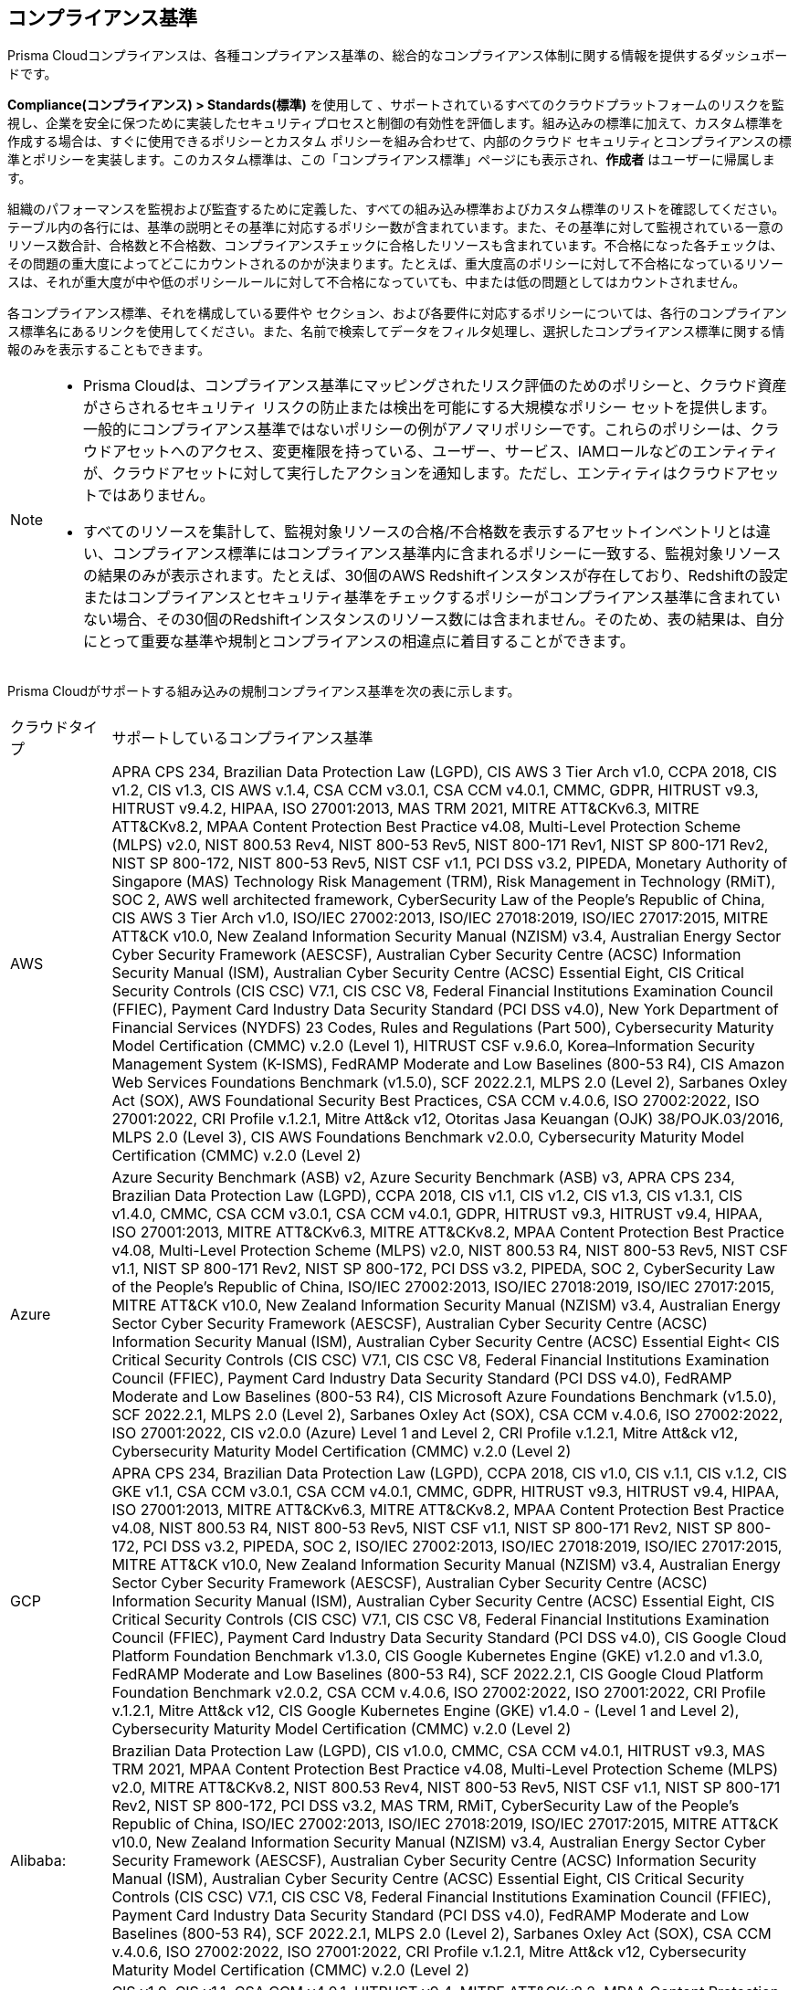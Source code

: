 [#compliance-standards]
== コンプライアンス基準
// Review the supported built-in standards.

Prisma Cloudコンプライアンスは、各種コンプライアンス基準の、総合的なコンプライアンス体制に関する情報を提供するダッシュボードです。

*Compliance(コンプライアンス) > Standards(標準)* を使用して 、サポートされているすべてのクラウドプラットフォームのリスクを監視し、企業を安全に保つために実装したセキュリティプロセスと制御の有効性を評価します。組み込みの標準に加えて、カスタム標準を作成する場合は、すぐに使用できるポリシーとカスタム ポリシーを組み合わせて、内部のクラウド セキュリティとコンプライアンスの標準とポリシーを実装します。このカスタム標準は、この「コンプライアンス標準」ページにも表示され、*作成者* はユーザーに帰属します。

組織のパフォーマンスを監視および監査するために定義した、すべての組み込み標準およびカスタム標準のリストを確認してください。テーブル内の各行には、基準の説明とその基準に対応するポリシー数が含まれています。また、その基準に対して監視されている一意のリソース数合計、合格数と不合格数、コンプライアンスチェックに合格したリソースも含まれています。不合格になった各チェックは、その問題の重大度によってどこにカウントされるのかが決まります。たとえば、重大度高のポリシーに対して不合格になっているリソースは、それが重大度が中や低のポリシールールに対して不合格になっていても、中または低の問題としてはカウントされません。

各コンプライアンス標準、それを構成している要件や セクション、および各要件に対応するポリシーについては、各行のコンプライアンス標準名にあるリンクを使用してください。また、名前で検索してデータをフィルタ処理し、選択したコンプライアンス標準に関する情報のみを表示することもできます。

[NOTE]
====
* Prisma Cloudは、コンプライアンス基準にマッピングされたリスク評価のためのポリシーと、クラウド資産がさらされるセキュリティ リスクの防止または検出を可能にする大規模なポリシー セットを提供します。
一般的にコンプライアンス基準ではないポリシーの例がアノマリポリシーです。これらのポリシーは、クラウドアセットへのアクセス、変更権限を持っている、ユーザー、サービス、IAMロールなどのエンティティが、クラウドアセットに対して実行したアクションを通知します。ただし、エンティティはクラウドアセットではありません。

* すべてのリソースを集計して、監視対象リソースの合格/不合格数を表示するアセットインベントリとは違い、コンプライアンス標準にはコンプライアンス基準内に含まれるポリシーに一致する、監視対象リソースの結果のみが表示されます。たとえば、30個のAWS Redshiftインスタンスが存在しており、Redshiftの設定またはコンプライアンスとセキュリティ基準をチェックするポリシーがコンプライアンス基準に含まれていない場合、その30個のRedshiftインスタンスのリソース数には含まれません。そのため、表の結果は、自分にとって重要な基準や規制とコンプライアンスの相違点に着目することができます。
====

Prisma Cloudがサポートする組み込みの規制コンプライアンス基準を次の表に示します。

[cols="10%a,90%a"]
|===
|クラウドタイプ
|サポートしているコンプライアンス基準


|AWS
|APRA CPS 234, Brazilian Data Protection Law (LGPD), CIS AWS 3 Tier Arch v1.0, CCPA 2018, CIS v1.2, CIS v1.3, CIS AWS v.1.4, CSA CCM v3.0.1, CSA CCM v4.0.1, CMMC, GDPR, HITRUST v9.3, HITRUST v9.4.2, HIPAA, ISO 27001:2013, MAS TRM 2021, MITRE ATT&CKv6.3, MITRE ATT&CKv8.2, MPAA Content Protection Best Practice v4.08, Multi-Level Protection Scheme (MLPS) v2.0, NIST 800.53 Rev4, NIST 800-53 Rev5, NIST 800-171 Rev1, NIST SP 800-171 Rev2, NIST SP 800-172, NIST 800-53 Rev5, NIST CSF v1.1, PCI DSS v3.2, PIPEDA, Monetary Authority of Singapore (MAS) Technology Risk Management (TRM), Risk Management in Technology (RMiT), SOC 2, AWS well architected framework, CyberSecurity Law of the People's Republic of China, CIS AWS 3 Tier Arch v1.0, ISO/IEC 27002:2013, ISO/IEC 27018:2019, ISO/IEC 27017:2015, MITRE ATT&CK v10.0, New Zealand Information Security Manual (NZISM) v3.4, Australian Energy Sector Cyber Security Framework (AESCSF), Australian Cyber Security Centre (ACSC) Information Security Manual (ISM), Australian Cyber Security Centre (ACSC) Essential Eight, CIS Critical Security Controls (CIS CSC) V7.1, CIS CSC V8, Federal Financial Institutions Examination Council (FFIEC), Payment Card Industry Data Security Standard (PCI DSS v4.0), New York Department of Financial Services (NYDFS) 23 Codes, Rules and Regulations (Part 500), Cybersecurity Maturity Model Certification (CMMC) v.2.0 (Level 1), HITRUST CSF v.9.6.0, Korea–Information Security Management System (K-ISMS), FedRAMP Moderate and Low Baselines (800-53 R4), CIS Amazon Web Services Foundations Benchmark (v1.5.0), SCF 2022.2.1, MLPS 2.0 (Level 2), Sarbanes Oxley Act (SOX), AWS Foundational Security Best Practices, CSA CCM v.4.0.6, ISO 27002:2022, ISO 27001:2022, CRI Profile v.1.2.1, Mitre Att&ck v12, Otoritas Jasa Keuangan (OJK) 38/POJK.03/2016, MLPS 2.0 (Level 3), CIS AWS Foundations Benchmark v2.0.0, Cybersecurity Maturity Model Certification (CMMC) v.2.0 (Level 2)


|Azure
|Azure Security Benchmark (ASB) v2, Azure Security Benchmark (ASB) v3, APRA CPS 234, Brazilian Data Protection Law (LGPD), CCPA 2018, CIS v1.1, CIS v1.2, CIS v1.3, CIS v1.3.1, CIS v1.4.0, CMMC, CSA CCM v3.0.1, CSA CCM v4.0.1, GDPR, HITRUST v9.3, HITRUST v9.4, HIPAA, ISO 27001:2013, MITRE ATT&CKv6.3, MITRE ATT&CKv8.2, MPAA Content Protection Best Practice v4.08, Multi-Level Protection Scheme (MLPS) v2.0, NIST 800.53 R4, NIST 800-53 Rev5, NIST CSF v1.1, NIST SP 800-171 Rev2, NIST SP 800-172, PCI DSS v3.2, PIPEDA, SOC 2, CyberSecurity Law of the People's Republic of China, ISO/IEC 27002:2013, ISO/IEC 27018:2019, ISO/IEC 27017:2015, MITRE ATT&CK v10.0, New Zealand Information Security Manual (NZISM) v3.4, Australian Energy Sector Cyber Security Framework (AESCSF), Australian Cyber Security Centre (ACSC) Information Security Manual (ISM), Australian Cyber Security Centre (ACSC) Essential Eight< CIS Critical Security Controls (CIS CSC) V7.1, CIS CSC V8, Federal Financial Institutions Examination Council (FFIEC), Payment Card Industry Data Security Standard (PCI DSS v4.0), FedRAMP Moderate and Low Baselines (800-53 R4), CIS Microsoft Azure Foundations Benchmark (v1.5.0), SCF 2022.2.1, MLPS 2.0 (Level 2), Sarbanes Oxley Act (SOX), CSA CCM v.4.0.6, ISO 27002:2022, ISO 27001:2022, CIS v2.0.0 (Azure) Level 1 and Level 2, CRI Profile v.1.2.1, Mitre Att&ck v12, Cybersecurity Maturity Model Certification (CMMC) v.2.0 (Level 2)


|GCP
|APRA CPS 234, Brazilian Data Protection Law (LGPD), CCPA 2018, CIS v1.0, CIS v.1.1, CIS v.1.2, CIS GKE v1.1, CSA CCM v3.0.1, CSA CCM v4.0.1, CMMC, GDPR, HITRUST v9.3, HITRUST v9.4, HIPAA, ISO 27001:2013, MITRE ATT&CKv6.3, MITRE ATT&CKv8.2, MPAA Content Protection Best Practice v4.08, NIST 800.53 R4, NIST 800-53 Rev5, NIST CSF v1.1, NIST SP 800-171 Rev2, NIST SP 800-172, PCI DSS v3.2, PIPEDA, SOC 2, ISO/IEC 27002:2013, ISO/IEC 27018:2019, ISO/IEC 27017:2015, MITRE ATT&CK v10.0, New Zealand Information Security Manual (NZISM) v3.4, Australian Energy Sector Cyber Security Framework (AESCSF), Australian Cyber Security Centre (ACSC) Information Security Manual (ISM), Australian Cyber Security Centre (ACSC) Essential Eight, CIS Critical Security Controls (CIS CSC) V7.1, CIS CSC V8, Federal Financial Institutions Examination Council (FFIEC), Payment Card Industry Data Security Standard (PCI DSS v4.0), CIS Google Cloud Platform Foundation Benchmark v1.3.0, CIS Google Kubernetes Engine (GKE) v1.2.0 and v1.3.0, FedRAMP Moderate and Low Baselines (800-53 R4), SCF 2022.2.1, CIS Google Cloud Platform Foundation Benchmark v2.0.2, CSA CCM v.4.0.6, ISO 27002:2022, ISO 27001:2022, CRI Profile v.1.2.1, Mitre Att&ck v12, CIS Google Kubernetes Engine (GKE) v1.4.0 - (Level 1 and Level 2), Cybersecurity Maturity Model Certification (CMMC) v.2.0 (Level 2)


|Alibaba:
|Brazilian Data Protection Law (LGPD), CIS v1.0.0, CMMC, CSA CCM v4.0.1, HITRUST v9.3, MAS TRM 2021, MPAA Content Protection Best Practice v4.08, Multi-Level Protection Scheme (MLPS) v2.0, MITRE ATT&CKv8.2, NIST 800.53 Rev4, NIST 800-53 Rev5, NIST CSF v1.1, NIST SP 800-171 Rev2, NIST SP 800-172, PCI DSS v3.2, MAS TRM, RMiT, CyberSecurity Law of the People's Republic of China, ISO/IEC 27002:2013, ISO/IEC 27018:2019, ISO/IEC 27017:2015, MITRE ATT&CK v10.0, New Zealand Information Security Manual (NZISM) v3.4, Australian Energy Sector Cyber Security Framework (AESCSF), Australian Cyber Security Centre (ACSC) Information Security Manual (ISM), Australian Cyber Security Centre (ACSC) Essential Eight, CIS Critical Security Controls (CIS CSC) V7.1, CIS CSC V8, Federal Financial Institutions Examination Council (FFIEC), Payment Card Industry Data Security Standard (PCI DSS v4.0), FedRAMP Moderate and Low Baselines (800-53 R4), SCF 2022.2.1, MLPS 2.0 (Level 2), Sarbanes Oxley Act (SOX), CSA CCM v.4.0.6, ISO 27002:2022, ISO 27001:2022, CRI Profile v.1.2.1, Mitre Att&ck v12, Cybersecurity Maturity Model Certification (CMMC) v.2.0 (Level 2)


|Oracle Cloud Infrastructure:
|CIS v1.0, CIS v1.1, CSA CCM v4.0.1, HITRUST v9.4, MITRE ATT&CKv8.2, MPAA Content Protection Best Practice v4.08, NIST SP 800-171 Rev2, NIST SP 800-172, NIST CSF v1.1, PCI DSS v3.2, ISO/IEC 27002:2013, ISO/IEC 27018:2019, ISO/IEC 27017:2015, MITRE ATT&CK v10.0, New Zealand Information Security Manual (NZISM) v3.4, Australian Energy Sector Cyber Security Framework (AESCSF), Australian Cyber Security Centre (ACSC) Information Security Manual (ISM), Australian Cyber Security Centre (ACSC) Essential Eight, CIS Critical Security Controls (CIS CSC) V7.1, CIS CSC V8, Federal Financial Institutions Examination Council (FFIEC), Payment Card Industry Data Security Standard (PCI DSS v4.0), CIS Oracle Cloud Infrastructure Foundations Benchmark v1.2.0, SCF 2022.2.1, MLPS 2.0 (Level 2), Sarbanes Oxley Act (SOX), CSA CCM v.4.0.6, ISO 27002:2022, ISO 27001:2022., CRI Profile v.1.2.1, Mitre Att&ck v12, Cybersecurity Maturity Model Certification (CMMC) v.2.0 (Level 2)

|===


ギャップを簡単に特定し、コンプライアンス標準に対する取り組みを測定できるように、コンプライアンスウィジェットを使用してカスタム xref:../dashboards/create-and-manage-dashboards.adoc[ダッシュボード]を作成します。xref:new-compliance-report.adoc[コンプライアンスレポートを作成]し、即座に実行または定期的な実行をスケジュールして、コンプライアンス状況の推移を評価することもできます。

